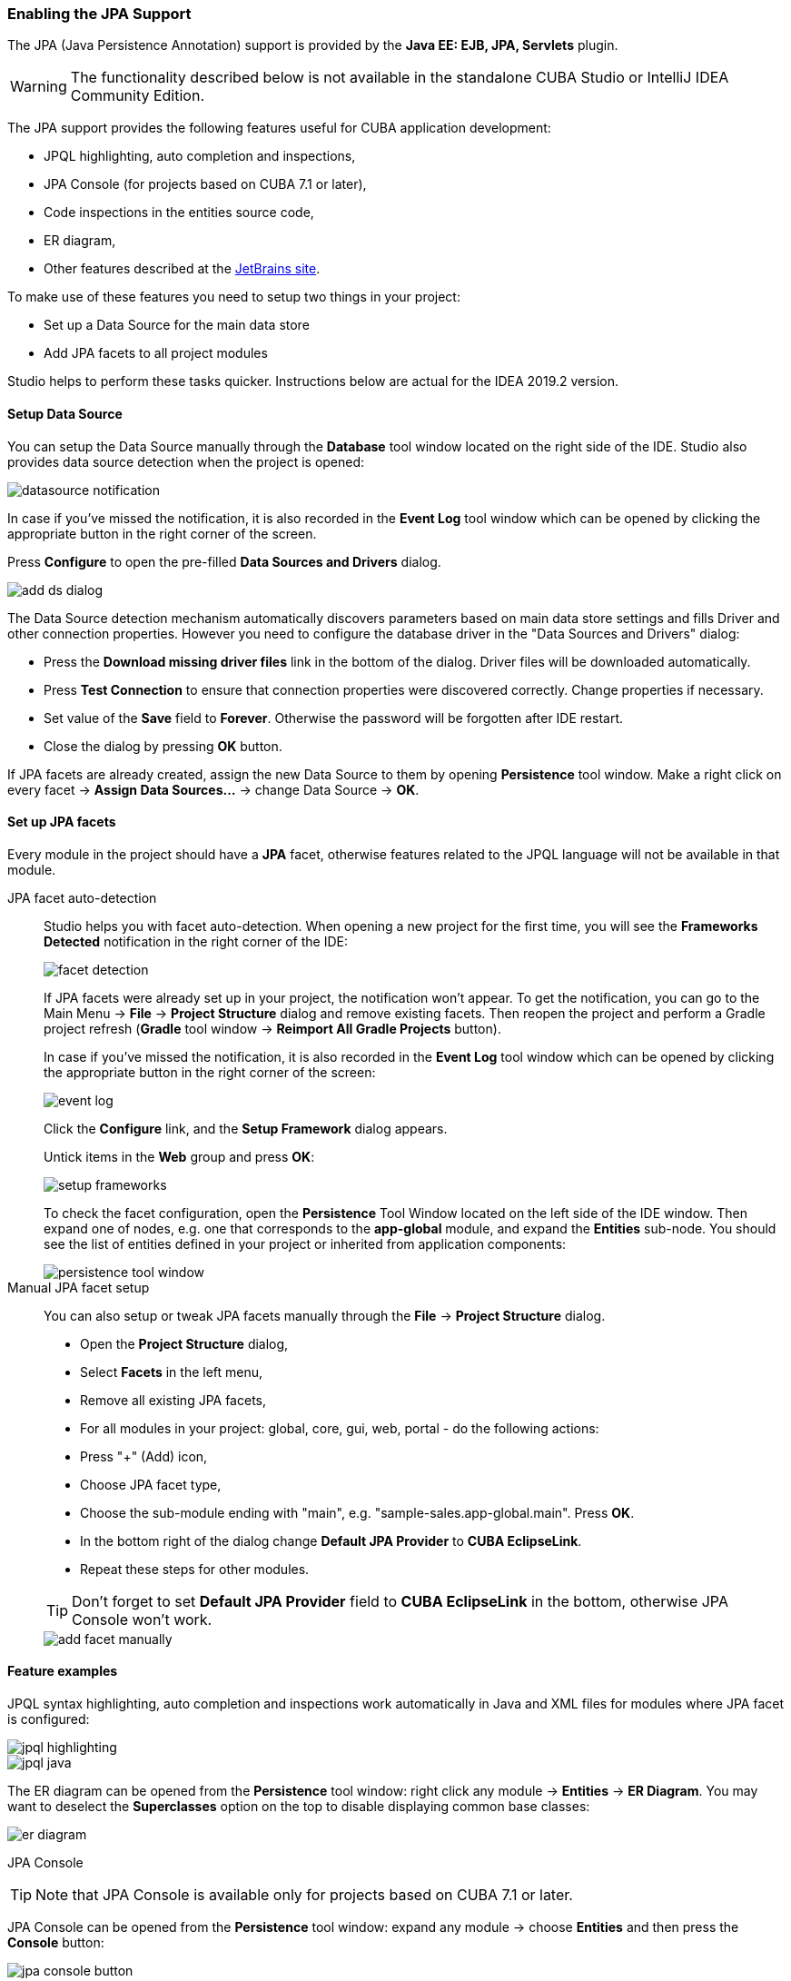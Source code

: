 :sourcesdir: ../../../../source

[[jpa_support]]
=== Enabling the JPA Support
--
The JPA (Java Persistence Annotation) support is provided by the *Java EE: EJB, JPA, Servlets* plugin.
[WARNING]
====
The functionality described below is not available in the standalone CUBA Studio or IntelliJ IDEA Community Edition.
====

The JPA support provides the following features useful for CUBA application development:

- JPQL highlighting, auto completion and inspections,
- JPA Console (for projects based on CUBA 7.1 or later),
- Code inspections in the entities source code,
- ER diagram,
- Other features described at the https://www.jetbrains.com/help/idea/overview-of-jpa-support.html[JetBrains site].

To make use of these features you need to setup two things in your project:

- Set up a Data Source for the main data store
- Add JPA facets to all project modules

Studio helps to perform these tasks quicker. Instructions below are actual for the IDEA 2019.2 version.
--

[[jpa_support_datasource]]
==== Setup Data Source
--
You can setup the Data Source manually through the *Database* tool window located on the right side of the IDE.
Studio also provides data source detection when the project is opened:

image::features/jpa_support/datasource-notification.png[align="center"]

In case if you've missed the notification, it is also recorded in the *Event Log* tool window which can be opened by clicking the appropriate button in the right corner of the screen.

Press *Configure* to open the pre-filled *Data Sources and Drivers* dialog.

image::features/jpa_support/add-ds-dialog.png[align="center"]

The Data Source detection mechanism automatically discovers parameters based on main data store settings and fills Driver and other connection properties. However you need to configure the database driver in the "Data Sources and Drivers" dialog:

- Press the *Download missing driver files* link in the bottom of the dialog. Driver files will be downloaded automatically.
- Press *Test Connection* to ensure that connection properties were discovered correctly. Change properties if necessary.
- Set value of the *Save* field to *Forever*. Otherwise the password will be forgotten after IDE restart.
- Close the dialog by pressing *OK* button.

If JPA facets are already created, assign the new Data Source to them by opening *Persistence* tool window. Make a right click on every facet -> *Assign Data Sources...* -> change Data Source -> *OK*.

--

[[jpa_support_facets]]
==== Set up JPA facets
Every module in the project should have a *JPA* facet, otherwise features related to the JPQL language will not be available in that module.

JPA facet auto-detection::
+
--
Studio helps you with facet auto-detection. When opening a new project for the first time, you will see the *Frameworks Detected* notification in the right corner of the IDE:

image::features/jpa_support/facet-detection.png[align="center"]

If JPA facets were already set up in your project, the notification won't appear. To get the notification, you can go to the Main Menu -> *File* -> *Project Structure* dialog and remove existing facets. Then reopen the project and perform a Gradle project refresh (*Gradle* tool window -> *Reimport All Gradle Projects* button).

In case if you've missed the notification, it is also recorded in the *Event Log* tool window which can be opened by clicking the appropriate button in the right corner of the screen:

image::features/jpa_support/event-log.png[align="center"]

Click the *Configure* link, and the *Setup Framework* dialog appears.

Untick items in the *Web* group and press *OK*:

image::features/jpa_support/setup-frameworks.png[align="center"]

To check the facet configuration, open the *Persistence* Tool Window located on the left side of the IDE window. Then expand one of nodes, e.g. one that corresponds to the *app-global* module, and expand the *Entities* sub-node. You should see the list of entities defined in your project or inherited from application components:

image::features/jpa_support/persistence-tool-window.png[align="center"]
--

Manual JPA facet setup::
+
--
You can also setup or tweak JPA facets manually through the *File* -> *Project Structure* dialog.

- Open the *Project Structure* dialog,
- Select *Facets* in the left menu,
- Remove all existing JPA facets,
- For all modules in your project: global, core, gui, web, portal - do the following actions:
- Press "+" (Add) icon,
- Choose JPA facet type,
- Choose the sub-module ending with "main", e.g. "sample-sales.app-global.main". Press *OK*.
- In the bottom right of the dialog change *Default JPA Provider* to *CUBA EclipseLink*.
- Repeat these steps for other modules.

[TIP]
====
Don't forget to set *Default JPA Provider* field to *CUBA EclipseLink* in the bottom, otherwise JPA Console won't work.
====

image::features/jpa_support/add-facet-manually.png[align="center"]

--

==== Feature examples
--
JPQL syntax highlighting, auto completion and inspections work automatically in Java and XML files for modules where JPA facet is configured:

image::features/jpa_support/jpql_highlighting.png[align="center"]
image::features/jpa_support/jpql_java.png[align="center"]

The ER diagram can be opened from the *Persistence* tool window: right click any module -> *Entities* -> *ER Diagram*. You may want to deselect the *Superclasses* option on the top to disable displaying common base classes:

image::features/jpa_support/er_diagram.png[align="center"]

JPA Console::

[TIP]
====
Note that JPA Console is available only for projects based on CUBA 7.1 or later.
====

JPA Console can be opened from the *Persistence* tool window: expand any module -> choose *Entities* and then press the *Console* button:

image::features/jpa_support/jpa_console_button.png[align="center"]

Console window will open. Now you are able to invoke JPQL queries on your development database:

image::features/jpa_support/jpa_console.png[align="center"]

--